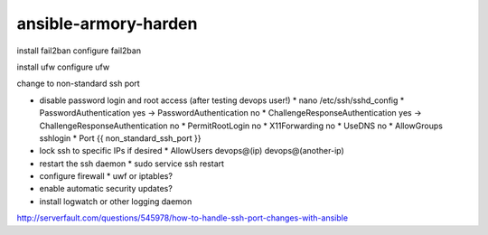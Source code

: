 ansible-armory-harden
=====================

install fail2ban
configure fail2ban

install ufw
configure ufw

change to non-standard ssh port


*   disable password login and root access (after testing devops user!)
    *   nano /etc/ssh/sshd_config
    *   PasswordAuthentication yes -> PasswordAuthentication no
    *   ChallengeResponseAuthentication yes -> ChallengeResponseAuthentication no
    *   PermitRootLogin no
    *   X11Forwarding no
    *   UseDNS no
    *   AllowGroups sshlogin
    *   Port {{ non_standard_ssh_port }}
*   lock ssh to specific IPs if desired
    *   AllowUsers devops@(ip) devops@(another-ip)
*   restart the ssh daemon
    *   sudo service ssh restart
*   configure firewall
    *   uwf or iptables?

*   enable automatic security updates?
*   install logwatch or other logging daemon

http://serverfault.com/questions/545978/how-to-handle-ssh-port-changes-with-ansible
